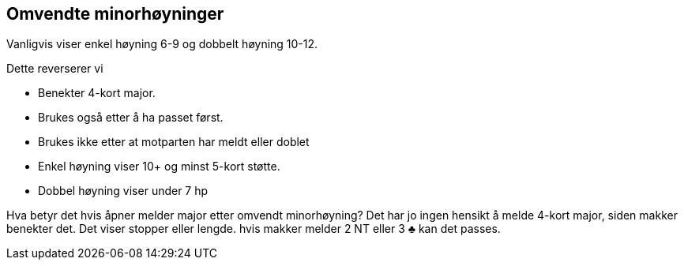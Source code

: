 == Omvendte minorhøyninger

Vanligvis viser enkel høyning 6-9 og dobbelt høyning 10-12.

Dette reverserer vi

* Benekter 4-kort major.
* Brukes også etter å ha passet først.
* Brukes ikke etter at motparten har meldt eller doblet
* Enkel høyning viser 10+ og minst 5-kort støtte.
* Dobbel høyning viser under 7 hp

Hva betyr det hvis åpner melder major etter omvendt minorhøyning? Det har jo ingen hensikt å melde 4-kort major, siden makker benekter det. Det viser stopper eller lengde. hvis makker melder 2 NT eller 3 [black]#♣# kan det passes.
